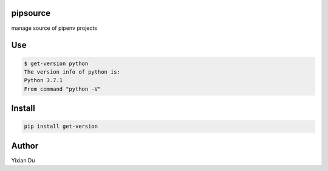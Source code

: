 pipsource
---------

manage source of pipenv projects

Use
---

.. code-block:: shell

    $ get-version python
    The version info of python is:
    Python 3.7.1
    From command "python -V"

Install
-------

.. code-block:: shell
    
    pip install get-version


Author
------
Yixian Du

